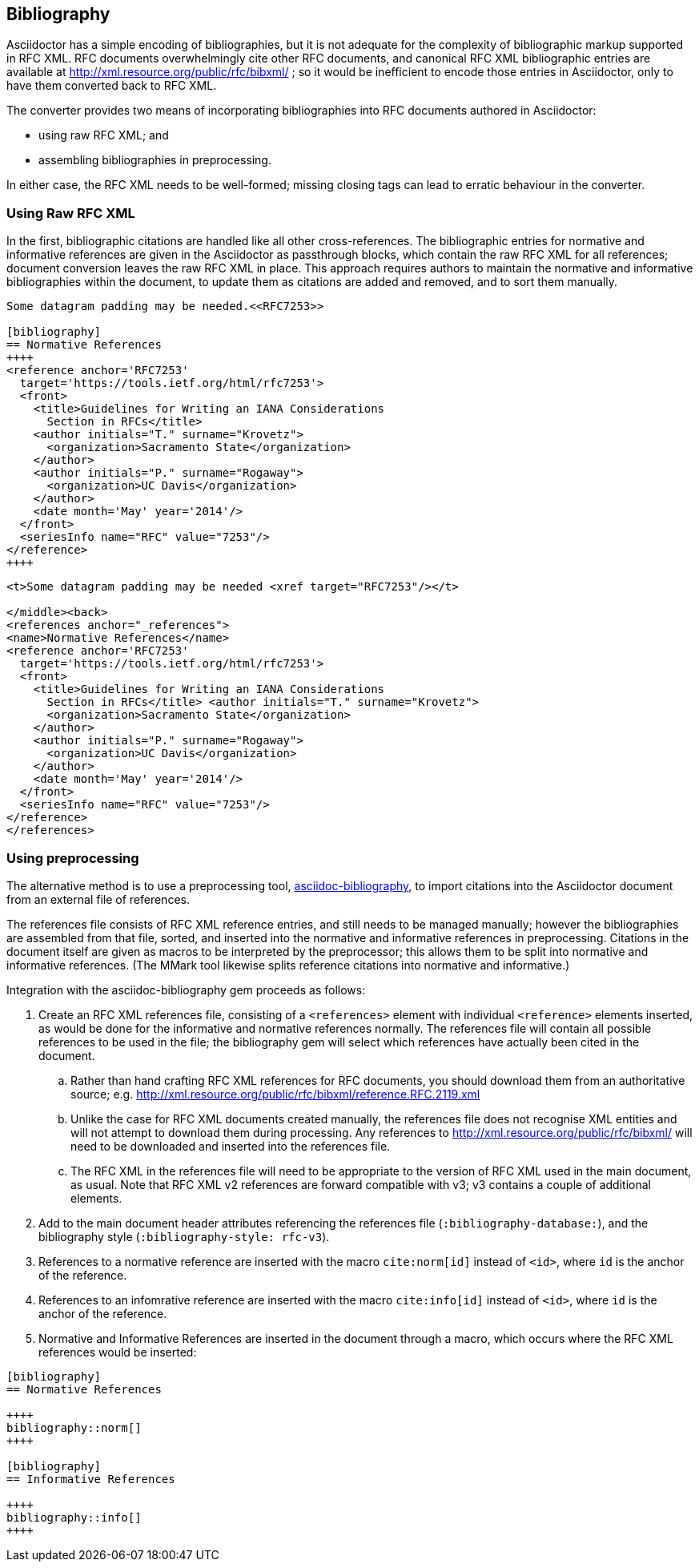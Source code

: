 == Bibliography

Asciidoctor has a simple encoding of bibliographies, but it is not adequate for
the complexity of bibliographic markup supported in RFC XML. RFC documents
overwhelmingly cite other RFC documents, and canonical RFC XML bibliographic
entries are available at http://xml.resource.org/public/rfc/bibxml/ ; so it
would be inefficient to encode those entries in Asciidoctor, only to have them
converted back to RFC XML.

The converter provides two means of incorporating bibliographies into RFC
documents authored in Asciidoctor:

* using raw RFC XML; and 

* assembling bibliographies in preprocessing.

In either case, the RFC XML needs to be well-formed; missing closing tags can
lead to erratic behaviour in the converter.

=== Using Raw RFC XML

In the first, bibliographic citations are handled like all other
cross-references. The bibliographic entries for normative and informative
references are given in the Asciidoctor as passthrough blocks, which contain
the raw RFC XML for all references; document conversion leaves the raw RFC XML
in place. This approach requires authors to maintain the normative and
informative bibliographies within the document, to update them as citations are
added and removed, and to sort them manually.


[source,asciidoc]
----
Some datagram padding may be needed.<<RFC7253>>

[bibliography]
== Normative References
++++
<reference anchor='RFC7253' 
  target='https://tools.ietf.org/html/rfc7253'>
  <front>
    <title>Guidelines for Writing an IANA Considerations 
      Section in RFCs</title>
    <author initials="T." surname="Krovetz">
      <organization>Sacramento State</organization>
    </author>
    <author initials="P." surname="Rogaway">
      <organization>UC Davis</organization>
    </author>
    <date month='May' year='2014'/>
  </front>
  <seriesInfo name="RFC" value="7253"/>
</reference>
++++
----

[source,xml]
----
<t>Some datagram padding may be needed <xref target="RFC7253"/></t>

</middle><back>
<references anchor="_references">
<name>Normative References</name>
<reference anchor='RFC7253' 
  target='https://tools.ietf.org/html/rfc7253'>
  <front>
    <title>Guidelines for Writing an IANA Considerations 
      Section in RFCs</title> <author initials="T." surname="Krovetz">
      <organization>Sacramento State</organization>
    </author>
    <author initials="P." surname="Rogaway">
      <organization>UC Davis</organization>
    </author>
    <date month='May' year='2014'/>
  </front>
  <seriesInfo name="RFC" value="7253"/>
</reference>
</references>
----

=== Using preprocessing

The alternative method is to use a preprocessing tool,
https://github.com/riboseinc/asciidoctor-bibliography[asciidoc-bibliography],
to import citations into the Asciidoctor document from an external file of
references.

The references file consists of RFC XML reference entries, and still needs to
be managed manually; however the bibliographies are assembled from that file,
sorted, and inserted into the normative and informative references in
preprocessing. Citations in the document itself are given as macros to be
interpreted by the preprocessor; this allows them to be split into normative
and informative references. (The MMark tool likewise splits reference citations
into normative and informative.)

Integration with the asciidoc-bibliography gem proceeds as follows:

. Create an RFC XML references file, consisting of a `<references>` element
with individual `<reference>` elements inserted, as would be done for the
informative and normative references normally. The references file will contain
all possible references to be used in the file; the bibliography gem will
select which references have actually been cited in the document. 

.. Rather than hand crafting RFC XML references for RFC documents, you should
download them from an authoritative source; e.g.
http://xml.resource.org/public/rfc/bibxml/reference.RFC.2119.xml

.. Unlike the case for RFC XML documents created manually, the references file
does not recognise XML entities and will not attempt to download them during
processing.  Any references to http://xml.resource.org/public/rfc/bibxml/ will
need to be downloaded and inserted into the references file.

.. The RFC XML in the references file will need to be appropriate to the
version of RFC XML used in the main document, as usual. Note that RFC XML v2
references are forward compatible with v3; v3 contains a couple of additional
elements.

. Add to the main document header attributes referencing the references file
(`:bibliography-database:`), and the bibliography style (`:bibliography-style:
rfc-v3`).

. References to a normative reference are inserted with the macro
`cite:norm[id]` instead of ``<````id````>``, where `id` is the anchor of the
reference.

. References to an infomrative reference are inserted with the macro
`cite:info[id]` instead of ``<````id````>``, where `id` is the anchor of the
reference.

. Normative and Informative References are inserted in the document through a
macro, which occurs where the RFC XML references would be inserted:

[source,asciidoc]
--
[bibliography]
== Normative References

++++
bibliography::norm[]
++++

[bibliography]
== Informative References

++++
bibliography::info[]
++++
--

